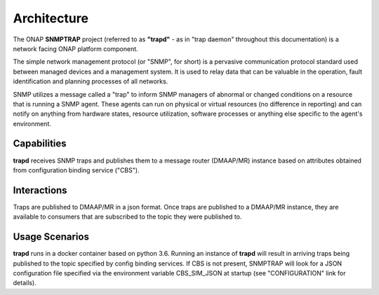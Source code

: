 .. This work is licensed under a Creative Commons Attribution 4.0 International License.
.. http://creativecommons.org/licenses/by/4.0

Architecture
============

The ONAP **SNMPTRAP** project (referred to as **"trapd"** - as in "trap daemon" throughout
this documentation) is a network facing ONAP platform component.

The simple network management protocol (or "SNMP", for short) is a pervasive
communication protocol standard used between managed devices and a management system.
It is used to relay data that can be valuable in the operation, fault identification
and planning processes of all networks.

SNMP utilizes a message called a "trap" to inform SNMP managers of abnormal
or changed conditions on a resource that is running a SNMP agent.  These
agents can run on physical or virtual resources (no difference in reporting)
and can notify on anything from hardware states, resource utilization,
software processes or anything else specific to the agent's environment.


Capabilities
------------

**trapd** receives SNMP traps and publishes them to a  message router (DMAAP/MR)
instance based on attributes obtained from configuration binding service ("CBS").

.. image:: ./ONAP_trapd.png


Interactions
------------

Traps are published to DMAAP/MR in a json format.  Once traps are published
to a DMAAP/MR instance, they are available to consumers that are
subscribed to the topic they were published to.


Usage Scenarios
---------------

**trapd** runs in a docker container based on python 3.6.  Running
an instance of **trapd** will result in arriving traps being published
to the topic specified by config binding services.  If CBS is not present,
SNMPTRAP will look for a JSON configuration file specified via the
environment variable CBS_SIM_JSON at startup (see "CONFIGURATION" link for details).
